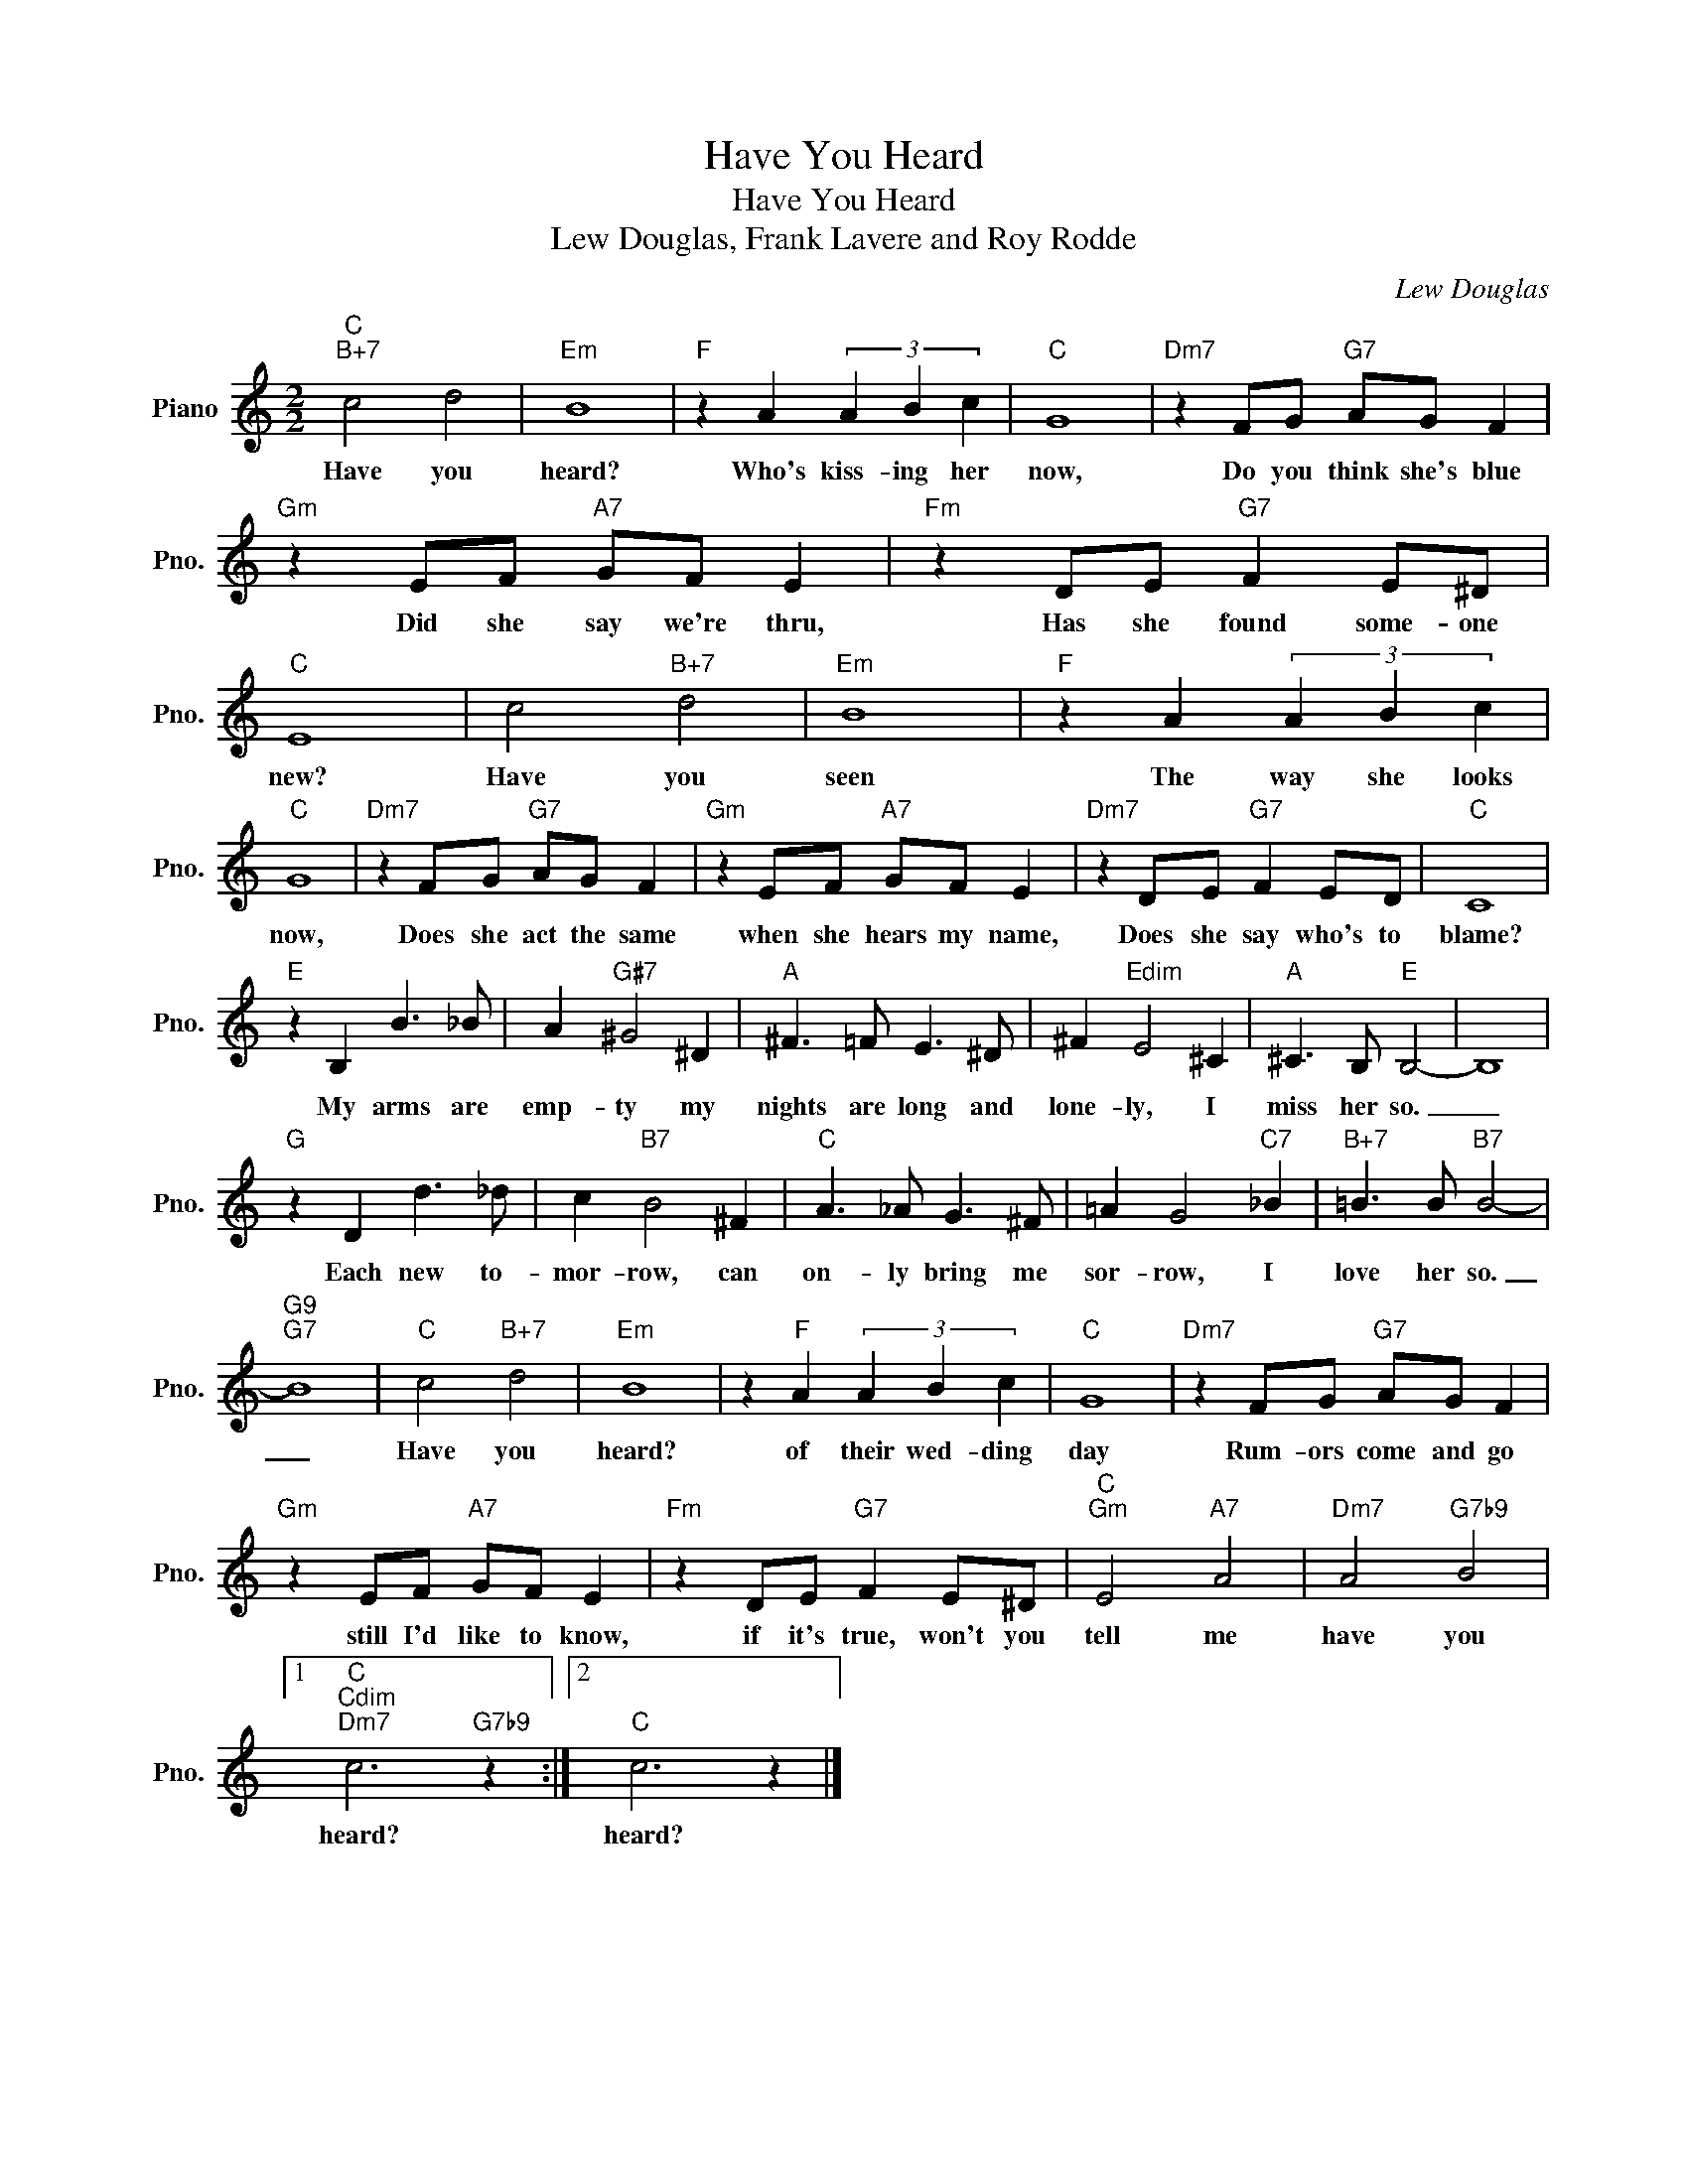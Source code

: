 X:1
T:Have You Heard
T:Have You Heard
T:Lew Douglas, Frank Lavere and Roy Rodde
C:Lew Douglas
Z:All Rights Reserved
L:1/8
M:2/2
K:C
V:1 treble nm="Piano" snm="Pno."
%%MIDI program 0
%%MIDI control 7 100
%%MIDI control 10 64
V:1
"C""B+7" c4 d4 |"Em" B8 |"F" z2 A2 (3A2 B2 c2 |"C" G8 |"Dm7" z2 FG"G7" AG F2 | %5
w: Have you|heard?|Who's kiss- ing her|now,|Do you think she's blue|
"Gm" z2 EF"A7" GF E2 |"Fm" z2 DE"G7" F2 E^D |"C" E8 | c4"B+7" d4 |"Em" B8 |"F" z2 A2 (3A2 B2 c2 | %11
w: Did she say we're thru,|Has she found some- one|new?|Have you|seen|The way she looks|
"C" G8 |"Dm7" z2 FG"G7" AG F2 |"Gm" z2 EF"A7" GF E2 |"Dm7" z2 DE"G7" F2 ED |"C" C8 | %16
w: now,|Does she act the same|when she hears my name,|Does she say who's to|blame?|
"E" z2 B,2 B3 _B | A2"G#7" ^G4 ^D2 |"A" ^F3 =F E3 ^D | ^F2"Edim" E4 ^C2 |"A" ^C3 B,"E" B,4- | B,8 | %22
w: My arms are|emp- ty my|nights are long and|lone- ly, I|miss her so.|_|
"G" z2 D2 d3 _d | c2"B7" B4 ^F2 |"C" A3 _A G3 ^F | =A2 G4"C7" _B2 |"B+7" =B3 B"B7" B4- | %27
w: Each new to-|mor- row, can|on- ly bring me|sor- row, I|love her so.|
"G9""G7" B8 |"C" c4"B+7" d4 |"Em" B8 | z2"F" A2 (3A2 B2 c2 |"C" G8 |"Dm7" z2 FG"G7" AG F2 | %33
w: _|Have you|heard?|of their wed- ding|day|Rum- ors come and go|
"Gm" z2 EF"A7" GF E2 |"Fm" z2 DE"G7" F2 E^D |"C""Gm" E4"A7" A4 |"Dm7" A4"G7b9" B4 |1 %37
w: still I'd like to know,|if it's true, won't you|tell me|have you|
"C""Cdim""Dm7" c6"G7b9" z2 :|2"C" c6 z2 |] %39
w: heard?|heard?|

